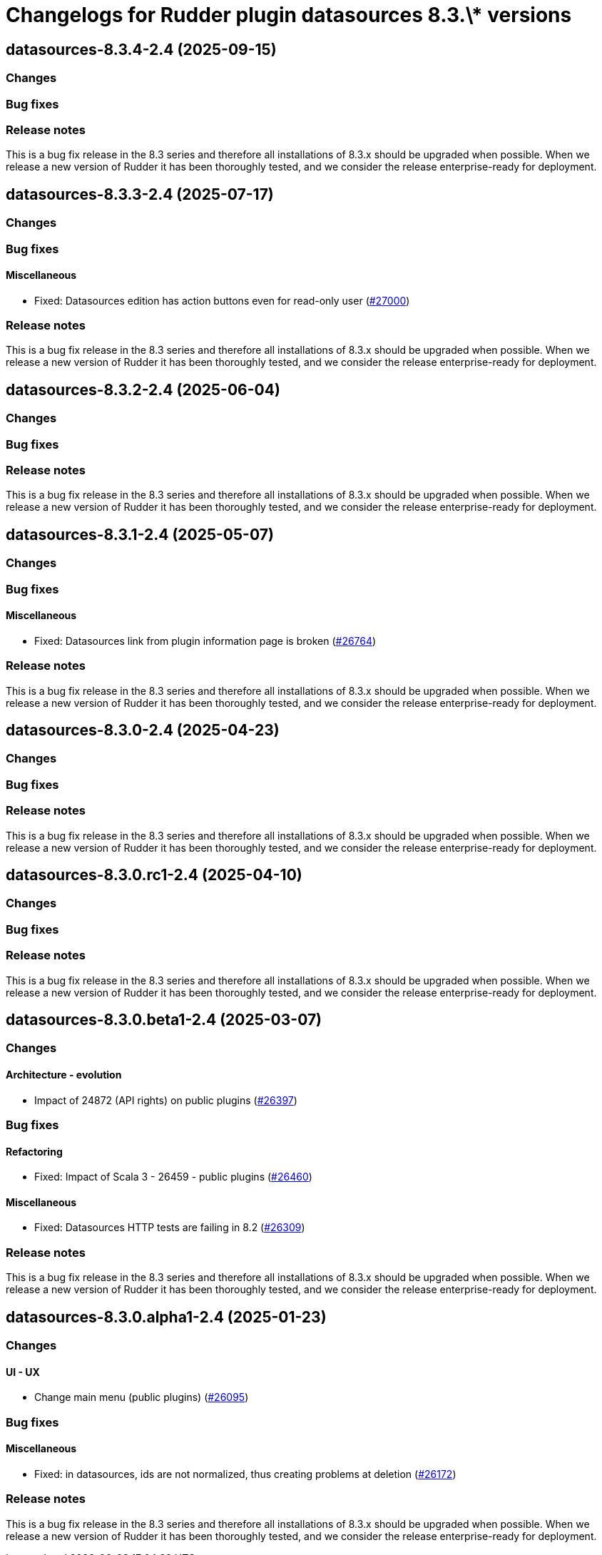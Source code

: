 = Changelogs for Rudder plugin datasources 8.3.\* versions

== datasources-8.3.4-2.4 (2025-09-15)

=== Changes


=== Bug fixes

=== Release notes

This is a bug fix release in the 8.3 series and therefore all installations of 8.3.x should be upgraded when possible. When we release a new version of Rudder it has been thoroughly tested, and we consider the release enterprise-ready for deployment.

== datasources-8.3.3-2.4 (2025-07-17)

=== Changes


=== Bug fixes

==== Miscellaneous

* Fixed: Datasources edition has action buttons even for read-only user
    (https://issues.rudder.io/issues/27000[#27000])

=== Release notes

This is a bug fix release in the 8.3 series and therefore all installations of 8.3.x should be upgraded when possible. When we release a new version of Rudder it has been thoroughly tested, and we consider the release enterprise-ready for deployment.

== datasources-8.3.2-2.4 (2025-06-04)

=== Changes


=== Bug fixes

=== Release notes

This is a bug fix release in the 8.3 series and therefore all installations of 8.3.x should be upgraded when possible. When we release a new version of Rudder it has been thoroughly tested, and we consider the release enterprise-ready for deployment.

== datasources-8.3.1-2.4 (2025-05-07)

=== Changes


=== Bug fixes

==== Miscellaneous

* Fixed: Datasources link from plugin information page is broken
    (https://issues.rudder.io/issues/26764[#26764])

=== Release notes

This is a bug fix release in the 8.3 series and therefore all installations of 8.3.x should be upgraded when possible. When we release a new version of Rudder it has been thoroughly tested, and we consider the release enterprise-ready for deployment.

== datasources-8.3.0-2.4 (2025-04-23)

=== Changes


=== Bug fixes

=== Release notes

This is a bug fix release in the 8.3 series and therefore all installations of 8.3.x should be upgraded when possible. When we release a new version of Rudder it has been thoroughly tested, and we consider the release enterprise-ready for deployment.

== datasources-8.3.0.rc1-2.4 (2025-04-10)

=== Changes


=== Bug fixes

=== Release notes

This is a bug fix release in the 8.3 series and therefore all installations of 8.3.x should be upgraded when possible. When we release a new version of Rudder it has been thoroughly tested, and we consider the release enterprise-ready for deployment.

== datasources-8.3.0.beta1-2.4 (2025-03-07)

=== Changes


==== Architecture - evolution

* Impact of 24872 (API rights) on public plugins
    (https://issues.rudder.io/issues/26397[#26397])

=== Bug fixes

==== Refactoring

* Fixed: Impact of Scala 3 - 26459 - public plugins
    (https://issues.rudder.io/issues/26460[#26460])

==== Miscellaneous

* Fixed: Datasources HTTP tests are failing in 8.2
    (https://issues.rudder.io/issues/26309[#26309])

=== Release notes

This is a bug fix release in the 8.3 series and therefore all installations of 8.3.x should be upgraded when possible. When we release a new version of Rudder it has been thoroughly tested, and we consider the release enterprise-ready for deployment.

== datasources-8.3.0.alpha1-2.4 (2025-01-23)

=== Changes


==== UI - UX

* Change main menu (public plugins)
    (https://issues.rudder.io/issues/26095[#26095])

=== Bug fixes

==== Miscellaneous

* Fixed: in datasources, ids are not normalized, thus creating problems at deletion
    (https://issues.rudder.io/issues/26172[#26172])

=== Release notes

This is a bug fix release in the 8.3 series and therefore all installations of 8.3.x should be upgraded when possible. When we release a new version of Rudder it has been thoroughly tested, and we consider the release enterprise-ready for deployment.

